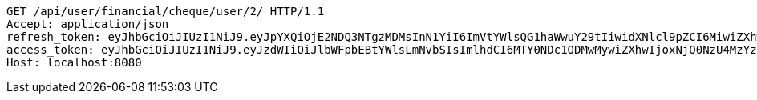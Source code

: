 [source,http,options="nowrap"]
----
GET /api/user/financial/cheque/user/2/ HTTP/1.1
Accept: application/json
refresh_token: eyJhbGciOiJIUzI1NiJ9.eyJpYXQiOjE2NDQ3NTgzMDMsInN1YiI6ImVtYWlsQG1haWwuY29tIiwidXNlcl9pZCI6MiwiZXhwIjoxNjQ2NTcyNzAzfQ.S4xTQS2vV58HU9XtSBLpYM5nU3QrbrVtE0KKocbPO-k
access_token: eyJhbGciOiJIUzI1NiJ9.eyJzdWIiOiJlbWFpbEBtYWlsLmNvbSIsImlhdCI6MTY0NDc1ODMwMywiZXhwIjoxNjQ0NzU4MzYzfQ.BbHsnhUXbKDnP1t5HShA_v_oyXAi6kyJ7RNvkPs5Z-w
Host: localhost:8080

----
